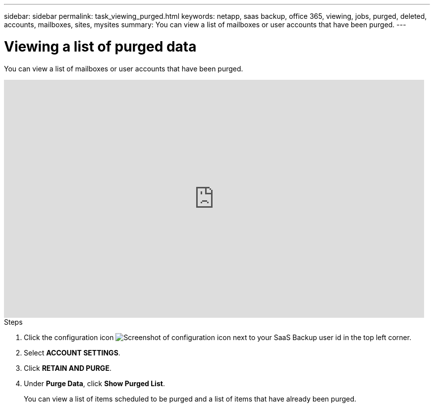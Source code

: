 ---
sidebar: sidebar
permalink: task_viewing_purged.html
keywords: netapp, saas backup, office 365, viewing, jobs, purged, deleted, accounts, mailboxes, sites, mysites
summary: You can view a list of mailboxes or user accounts that have been purged.
---

= Viewing a list of purged data
:toc: macro
:toclevels: 1
:hardbreaks:
:nofooter:
:icons: font
:linkattrs:
:imagesdir: ./media/

[.lead]
You can view a list of mailboxes or user accounts that have been purged.

video::9Gl6r-d-VP4[youtube, width=848, height=480]

.Steps

. Click the configuration icon image:configure_icon.gif[Screenshot of configuration icon] next to your SaaS Backup user id in the top left corner.
. Select *ACCOUNT SETTINGS*.
. Click *RETAIN AND PURGE*.
. Under *Purge Data*, click *Show Purged List*.
+
You can view a list of items scheduled to be purged and a list of items that have already been purged.
